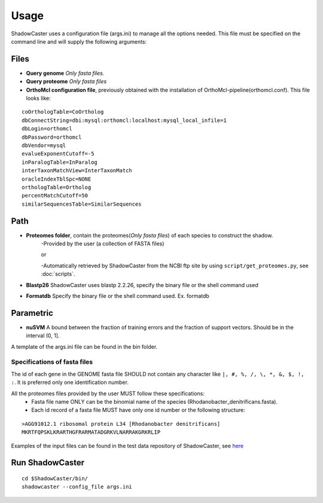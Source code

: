 Usage
=====

ShadowCaster uses a configuration file (args.ini) to manage all the options needed.
This file must be specified on the command line and will supply the following arguments:

Files
-----
- **Query genome** *Only fasta files.*
- **Query proteome** *Only fasta files*
- **OrthoMcl configuration file**, previously obtained with the installation of OrthoMcl-pipeline(orthomcl.conf). This file looks like:

::
	
	coOrthologTable=CoOrtholog
	dbConnectString=dbi:mysql:orthomcl:localhost:mysql_local_infile=1
	dbLogin=orthomcl
	dbPassword=orthomcl
	dbVendor=mysql 
	evalueExponentCutoff=-5
	inParalogTable=InParalog
	interTaxonMatchView=InterTaxonMatch
	oracleIndexTblSpc=NONE
	orthologTable=Ortholog
	percentMatchCutoff=50
	similarSequencesTable=SimilarSequences


Path
----
- **Proteomes folder**, contain the proteomes(*Only fasta files*) of each species to construct the shadow. 
	-Provided by the user (a collection of FASTA files)
	
	or
	
	-Automatically retrieved by ShadowCaster from the NCBI ftp site by using ``script/get_proteomes.py``, see :doc:`scripts`.


- **Blastp26** ShadowCaster uses blastp 2.2.26, specify the binary file or the shell command used
- **Formatdb** Specify the binary file or the shell command used. Ex. formatdb

Parametric
----------
- **nuSVM** A bound between the fraction of training errors and the fraction of support vectors. Should be in the interval (0, 1]. 


A template of the args.ini file can be found in the bin folder.

Specifications of fasta files
~~~~~~~~~~~~~~~~~~~~~~~~~~~~~

The id of each gene in the GENOME fasta file SHOULD not contain any character like ``|, #, %, /, \, *, &, $, !, :``.
It is preferred only one identification number.

All the proteomes files provided by the user MUST follow these specifications:
  * Fasta file name ONLY can be the binomial name of the species (Rhodanobacter_denitrificans.fasta).
  * Each id record of a fasta file MUST have only one id number or the following structure:

::

    >AGG91012.1 ribosomal protein L34 [Rhodanobacter denitrificans]
    MKRTFQPSKLKRARTHGFRARMATADGRKVLNARRAKGRKRLIP 	


Examples of the input files can be found in the test data repository of ShadowCaster, see `here <https://github.com/dani2s/ShadowCaster_testData>`_

Run ShadowCaster
----------------

::

	cd $ShadowCaster/bin/
	shadowcaster --config_file args.ini
